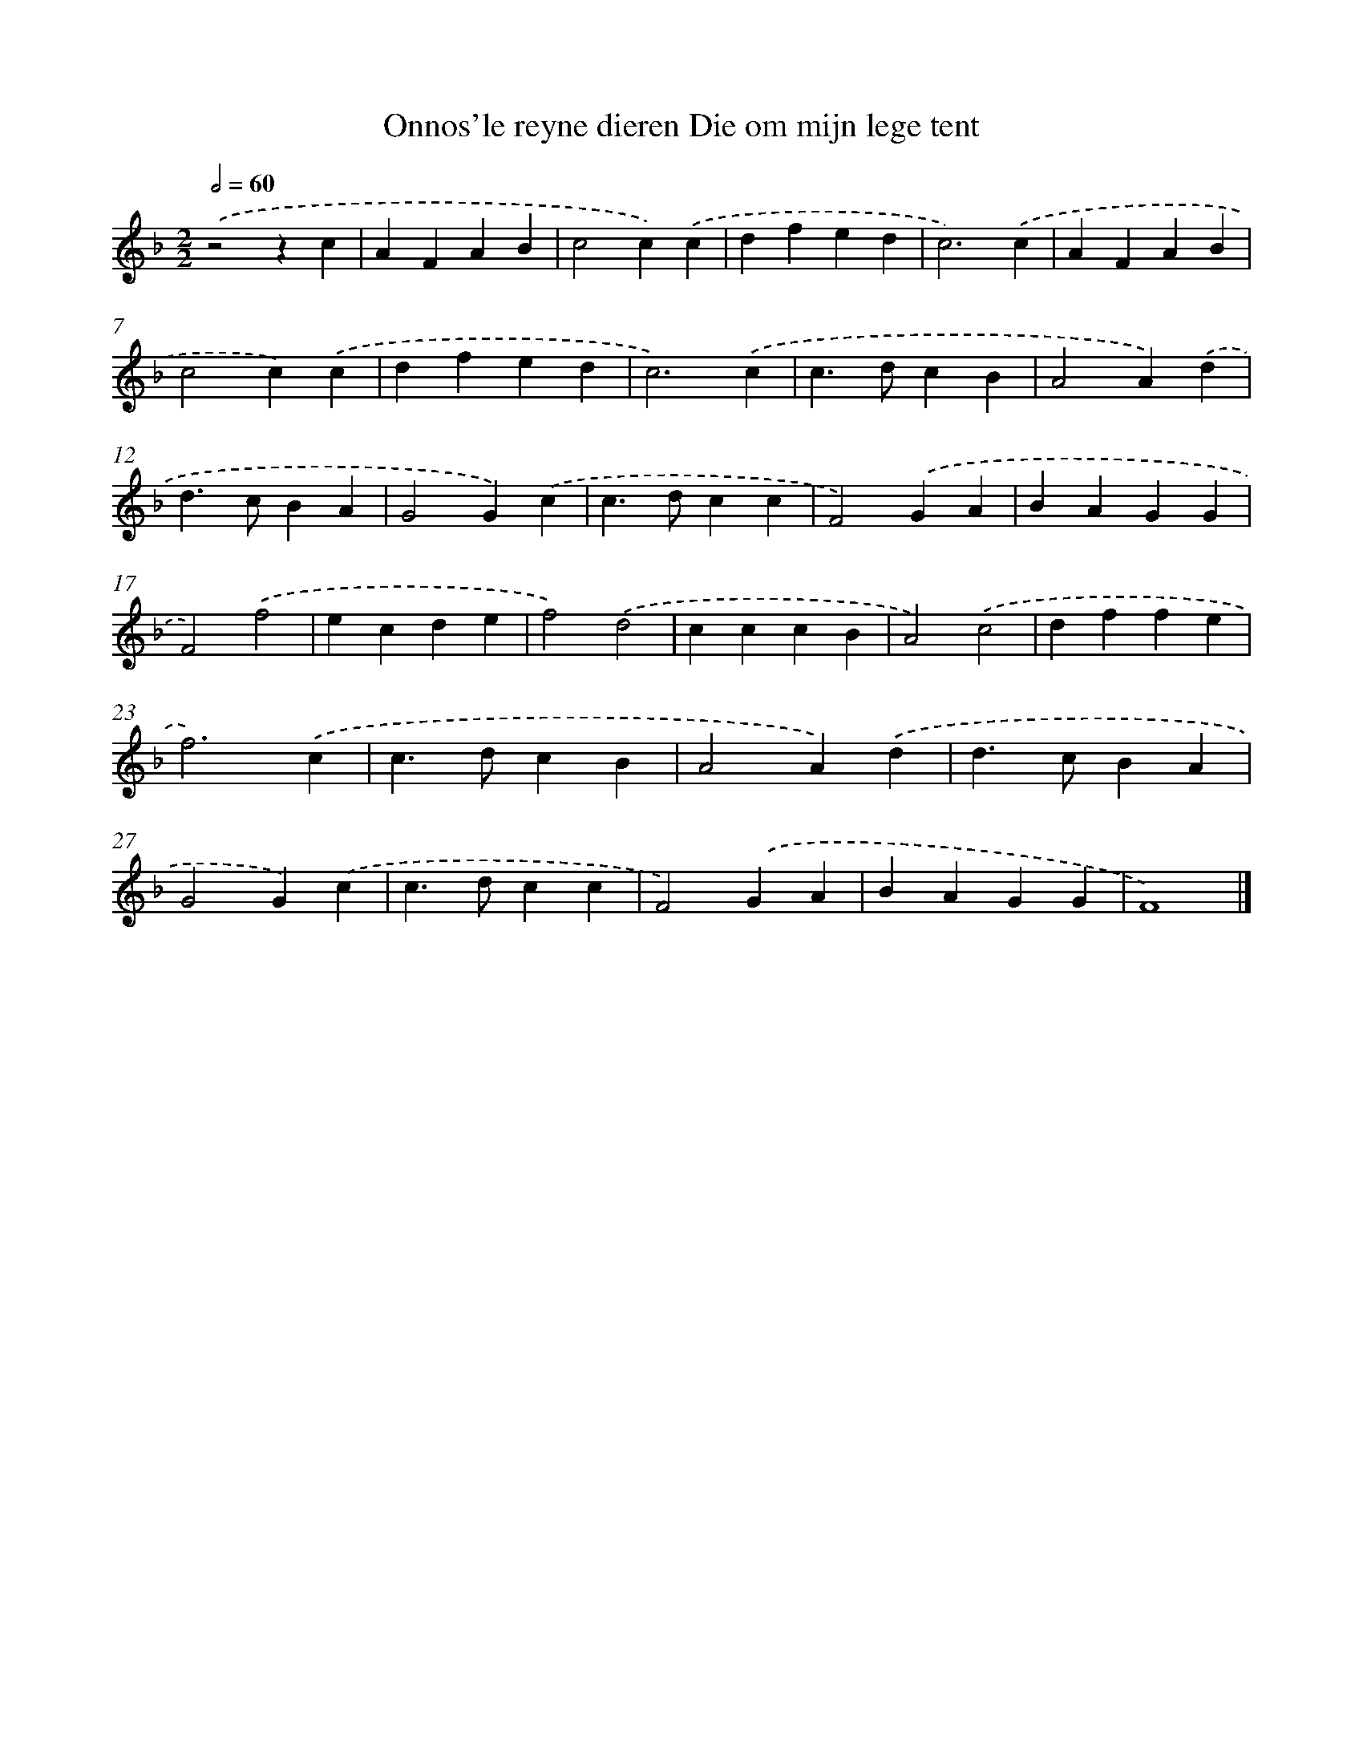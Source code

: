 X: 496
T: Onnos'le reyne dieren Die om mijn lege tent
%%abc-version 2.0
%%abcx-abcm2ps-target-version 5.9.1 (29 Sep 2008)
%%abc-creator hum2abc beta
%%abcx-conversion-date 2018/11/01 14:35:33
%%humdrum-veritas 513466040
%%humdrum-veritas-data 4179973575
%%continueall 1
%%barnumbers 0
L: 1/4
M: 2/2
Q: 1/2=60
K: F clef=treble
.('z2zc |
AFAB |
c2c).('c |
dfed |
c3).('c |
AFAB |
c2c).('c |
dfed |
c3).('c |
c>dcB |
A2A).('d |
d>cBA |
G2G).('c |
c>dcc |
F2).('GA |
BAGG |
F2).('f2 |
ecde |
f2).('d2 |
cccB |
A2).('c2 |
dffe |
f3).('c |
c>dcB |
A2A).('d |
d>cBA |
G2G).('c |
c>dcc |
F2).('GA |
BAGG |
F4) |]
